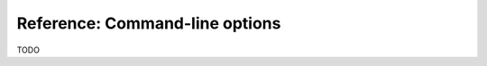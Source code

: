 .. _index:
.. _`refcommandline`:

Reference: Command-line options
===============================

TODO
